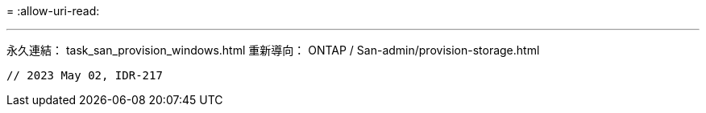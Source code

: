 = 
:allow-uri-read: 


'''
永久連結： task_san_provision_windows.html 重新導向： ONTAP / San-admin/provision-storage.html

[listing]
----

// 2023 May 02, IDR-217
----